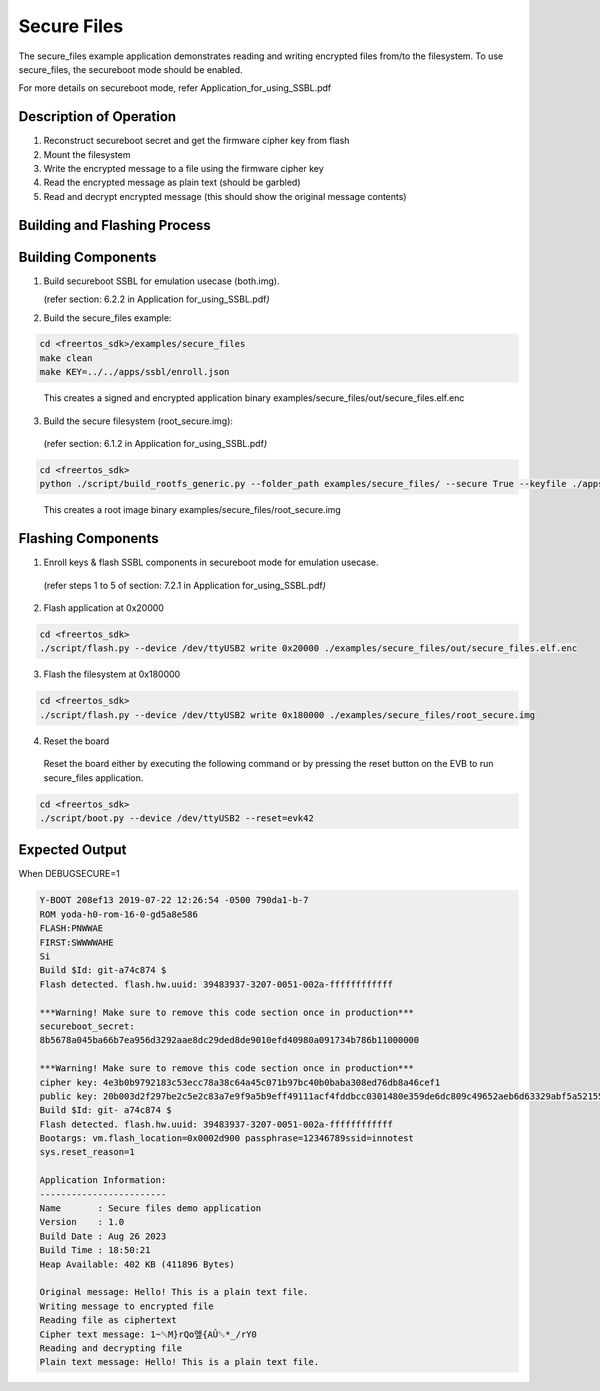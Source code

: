 .. _ex secure files:

Secure Files
-------------


The secure_files example application demonstrates reading and writing
encrypted files from/to the filesystem. To use secure_files, the
secureboot mode should be enabled.

For more details on secureboot mode, refer
Application_for_using_SSBL.pdf

Description of Operation 
~~~~~~~~~~~~~~~~~~~~~~~~~~~~~~~~

1. Reconstruct secureboot secret and get the firmware cipher key from
   flash

2. Mount the filesystem

3. Write the encrypted message to a file using the firmware cipher key

4. Read the encrypted message as plain text (should be garbled)

5. Read and decrypt encrypted message (this should show the original
   message contents)

Building and Flashing Process
~~~~~~~~~~~~~~~~~~~~~~~~~~~~~~~~

Building Components
~~~~~~~~~~~~~~~~~~~~~~~~~~~~~~~~

1. Build secureboot SSBL for emulation usecase (both.img).

   (refer section: 6.2.2 in Application for_using_SSBL.pdf\ *)*

2. Build the secure_files example:

.. code:: shell

      cd <freertos_sdk>/examples/secure_files
      make clean
      make KEY=../../apps/ssbl/enroll.json


..

   This creates a signed and encrypted application binary
   examples/secure_files/out/secure_files.elf.enc

3. Build the secure filesystem (root_secure.img):

..

   (refer section: 6.1.2 in Application for_using_SSBL.pdf\ *)*

.. code:: shell

      cd <freertos_sdk>
      python ./script/build_rootfs_generic.py --folder_path examples/secure_files/ --secure True --keyfile ./apps/ssbl/enroll.json


..

   This creates a root image binary
   examples/secure_files/root_secure.img

Flashing Components
~~~~~~~~~~~~~~~~~~~~~~~~~~~~~~~~

1. Enroll keys & flash SSBL components in secureboot mode for emulation
   usecase.

..

   (refer steps 1 to 5 of section: 7.2.1 in Application
   for_using_SSBL.pdf\ *)*

2. Flash application at 0x20000

.. code:: shell

      cd <freertos_sdk>
      ./script/flash.py --device /dev/ttyUSB2 write 0x20000 ./examples/secure_files/out/secure_files.elf.enc


3. Flash the filesystem at 0x180000

.. code:: shell

      cd <freertos_sdk>
      ./script/flash.py --device /dev/ttyUSB2 write 0x180000 ./examples/secure_files/root_secure.img


4. Reset the board

..

   Reset the board either by executing the following command or by
   pressing the reset button on the EVB to run secure_files application.

.. code:: shell

      cd <freertos_sdk>
      ./script/boot.py --device /dev/ttyUSB2 --reset=evk42


Expected Output
~~~~~~~~~~~~~~~~~~~~~~~~~~~~~~~~

When DEBUGSECURE=1

.. code:: shell

      Y-BOOT 208ef13 2019-07-22 12:26:54 -0500 790da1-b-7
      ROM yoda-h0-rom-16-0-gd5a8e586
      FLASH:PNWWAE
      FIRST:SWWWWAHE
      Si
      Build $Id: git-a74c874 $
      Flash detected. flash.hw.uuid: 39483937-3207-0051-002a-ffffffffffff
      
      ***Warning! Make sure to remove this code section once in production***
      secureboot_secret:
      8b5678a045ba66b7ea956d3292aae8dc29ded8de9010efd40980a091734b786b11000000
      
      ***Warning! Make sure to remove this code section once in production***
      cipher key: 4e3b0b9792183c53ecc78a38c64a45c071b97bc40b0baba308ed76db8a46cef1
      public key: 20b003d2f297be2c5e2c83a7e9f9a5b9eff49111acf4fddbcc0301480e359de6dc809c49652aeb6d63329abf5a52155c766345c28fed3024741c8ed01589d28b
      Build $Id: git- a74c874 $
      Flash detected. flash.hw.uuid: 39483937-3207-0051-002a-ffffffffffff
      Bootargs: vm.flash_location=0x0002d900 passphrase=12346789ssid=innotest
      sys.reset_reason=1
      
      Application Information:
      ------------------------
      Name       : Secure files demo application
      Version    : 1.0
      Build Date : Aug 26 2023
      Build Time : 18:50:21
      Heap Available: 402 KB (411896 Bytes)
      
      Original message: Hello! This is a plain text file.
      Writing message to encrypted file
      Reading file as ciphertext
      Cipher text message: 1~␒M}rQo앺{AÛ␒*_/rY0
      Reading and decrypting file
      Plain text message: Hello! This is a plain text file.

